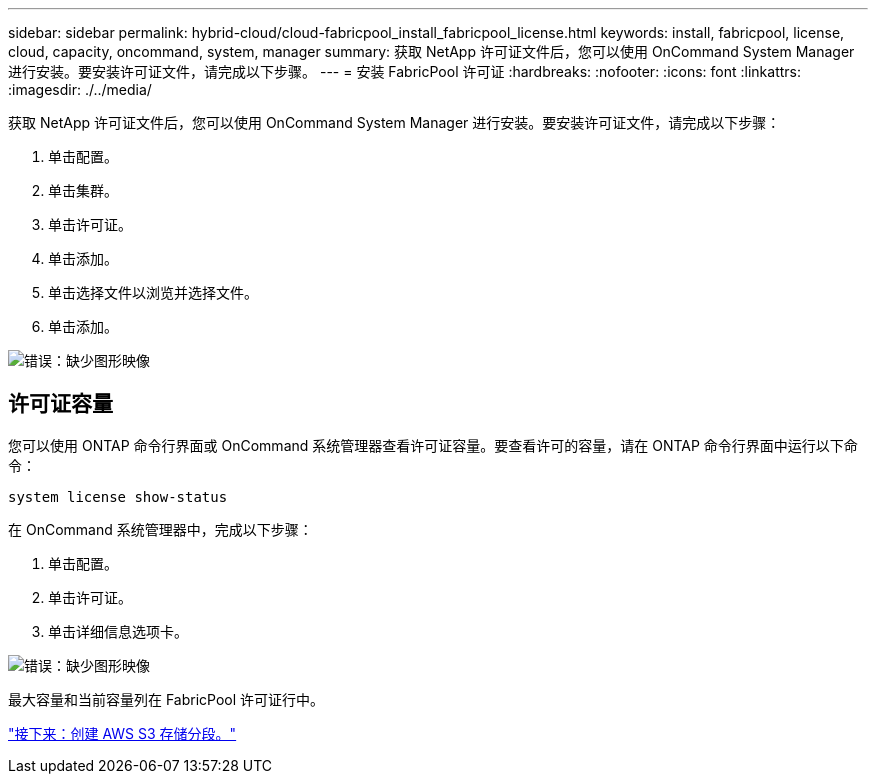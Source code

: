 ---
sidebar: sidebar 
permalink: hybrid-cloud/cloud-fabricpool_install_fabricpool_license.html 
keywords: install, fabricpool, license, cloud, capacity, oncommand, system, manager 
summary: 获取 NetApp 许可证文件后，您可以使用 OnCommand System Manager 进行安装。要安装许可证文件，请完成以下步骤。 
---
= 安装 FabricPool 许可证
:hardbreaks:
:nofooter: 
:icons: font
:linkattrs: 
:imagesdir: ./../media/


获取 NetApp 许可证文件后，您可以使用 OnCommand System Manager 进行安装。要安装许可证文件，请完成以下步骤：

. 单击配置。
. 单击集群。
. 单击许可证。
. 单击添加。
. 单击选择文件以浏览并选择文件。
. 单击添加。


image:cloud-fabricpool_image8.png["错误：缺少图形映像"]



== 许可证容量

您可以使用 ONTAP 命令行界面或 OnCommand 系统管理器查看许可证容量。要查看许可的容量，请在 ONTAP 命令行界面中运行以下命令：

....
system license show-status
....
在 OnCommand 系统管理器中，完成以下步骤：

. 单击配置。
. 单击许可证。
. 单击详细信息选项卡。


image:cloud-fabricpool_image9.png["错误：缺少图形映像"]

最大容量和当前容量列在 FabricPool 许可证行中。

link:cloud-fabricpool_create_aws_s3_bucket.html["接下来：创建 AWS S3 存储分段。"]
